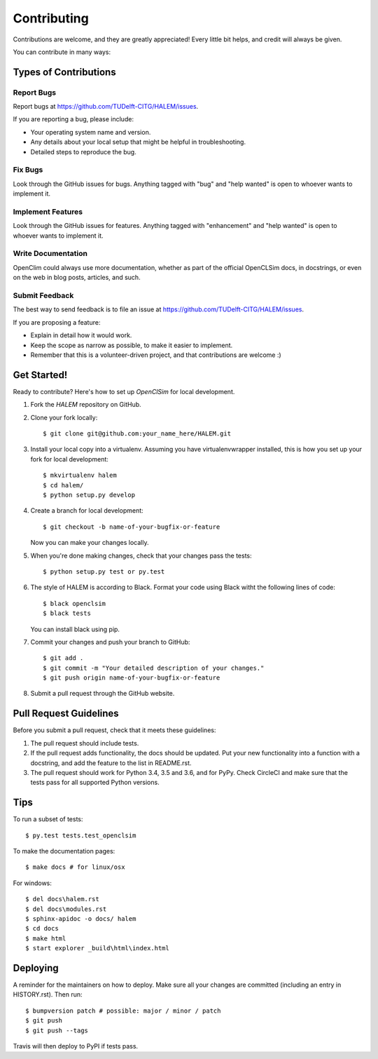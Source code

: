 .. highlight:: shell

============
Contributing
============

Contributions are welcome, and they are greatly appreciated! Every little bit
helps, and credit will always be given.

You can contribute in many ways:

Types of Contributions
----------------------

Report Bugs
~~~~~~~~~~~

Report bugs at https://github.com/TUDelft-CITG/HALEM/issues.

If you are reporting a bug, please include:

* Your operating system name and version.
* Any details about your local setup that might be helpful in troubleshooting.
* Detailed steps to reproduce the bug.

Fix Bugs
~~~~~~~~

Look through the GitHub issues for bugs. Anything tagged with "bug" and "help
wanted" is open to whoever wants to implement it.

Implement Features
~~~~~~~~~~~~~~~~~~

Look through the GitHub issues for features. Anything tagged with "enhancement"
and "help wanted" is open to whoever wants to implement it.

Write Documentation
~~~~~~~~~~~~~~~~~~~

OpenClim could always use more documentation, whether as part of the
official OpenCLSim docs, in docstrings, or even on the web in blog posts,
articles, and such.

Submit Feedback
~~~~~~~~~~~~~~~

The best way to send feedback is to file an issue at https://github.com/TUDelft-CITG/HALEM/issues.

If you are proposing a feature:

* Explain in detail how it would work.
* Keep the scope as narrow as possible, to make it easier to implement.
* Remember that this is a volunteer-driven project, and that contributions
  are welcome :)

Get Started!
------------

Ready to contribute? Here's how to set up `OpenClSim` for local development.

1. Fork the `HALEM` repository on GitHub.


2. Clone your fork locally::

    $ git clone git@github.com:your_name_here/HALEM.git


3. Install your local copy into a virtualenv. Assuming you have virtualenvwrapper installed, this is how you set up your fork for local development::

    $ mkvirtualenv halem
    $ cd halem/
    $ python setup.py develop


4. Create a branch for local development::

    $ git checkout -b name-of-your-bugfix-or-feature


   Now you can make your changes locally.


5. When you're done making changes, check that your changes pass the tests::

    $ python setup.py test or py.test


6. The style of HALEM is according to Black. Format your code using 
   Black witht the following lines of code::

    $ black openclsim
    $ black tests


   You can install black using pip.


7. Commit your changes and push your branch to GitHub::

    $ git add .
    $ git commit -m "Your detailed description of your changes."
    $ git push origin name-of-your-bugfix-or-feature


8. Submit a pull request through the GitHub website.

Pull Request Guidelines
-----------------------

Before you submit a pull request, check that it meets these guidelines:

1. The pull request should include tests.
2. If the pull request adds functionality, the docs should be updated. Put
   your new functionality into a function with a docstring, and add the
   feature to the list in README.rst.
3. The pull request should work for Python 3.4, 3.5 and 3.6, and for PyPy. Check
   CircleCI and make sure that the tests pass for all supported Python versions.

Tips
----

To run a subset of tests::

$ py.test tests.test_openclsim

To make the documentation pages::

$ make docs # for linux/osx

For windows::

$ del docs\halem.rst
$ del docs\modules.rst
$ sphinx-apidoc -o docs/ halem
$ cd docs
$ make html
$ start explorer _build\html\index.html


Deploying
---------

A reminder for the maintainers on how to deploy.
Make sure all your changes are committed (including an entry in HISTORY.rst).
Then run::

$ bumpversion patch # possible: major / minor / patch
$ git push
$ git push --tags

Travis will then deploy to PyPI if tests pass.
